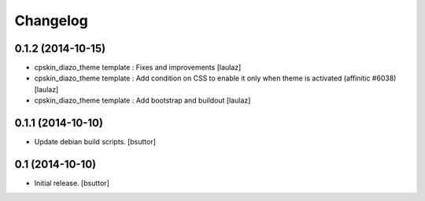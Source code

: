 Changelog
=========

0.1.2 (2014-10-15)
------------------

- cpskin_diazo_theme template : Fixes and improvements
  [laulaz]
- cpskin_diazo_theme template : Add condition on CSS to enable it only when
  theme is activated (affinitic #6038)
  [laulaz]
- cpskin_diazo_theme template : Add bootstrap and buildout
  [laulaz]


0.1.1 (2014-10-10)
------------------

- Update debian build scripts.
  [bsuttor]


0.1 (2014-10-10)
----------------

- Initial release.
  [bsuttor]
